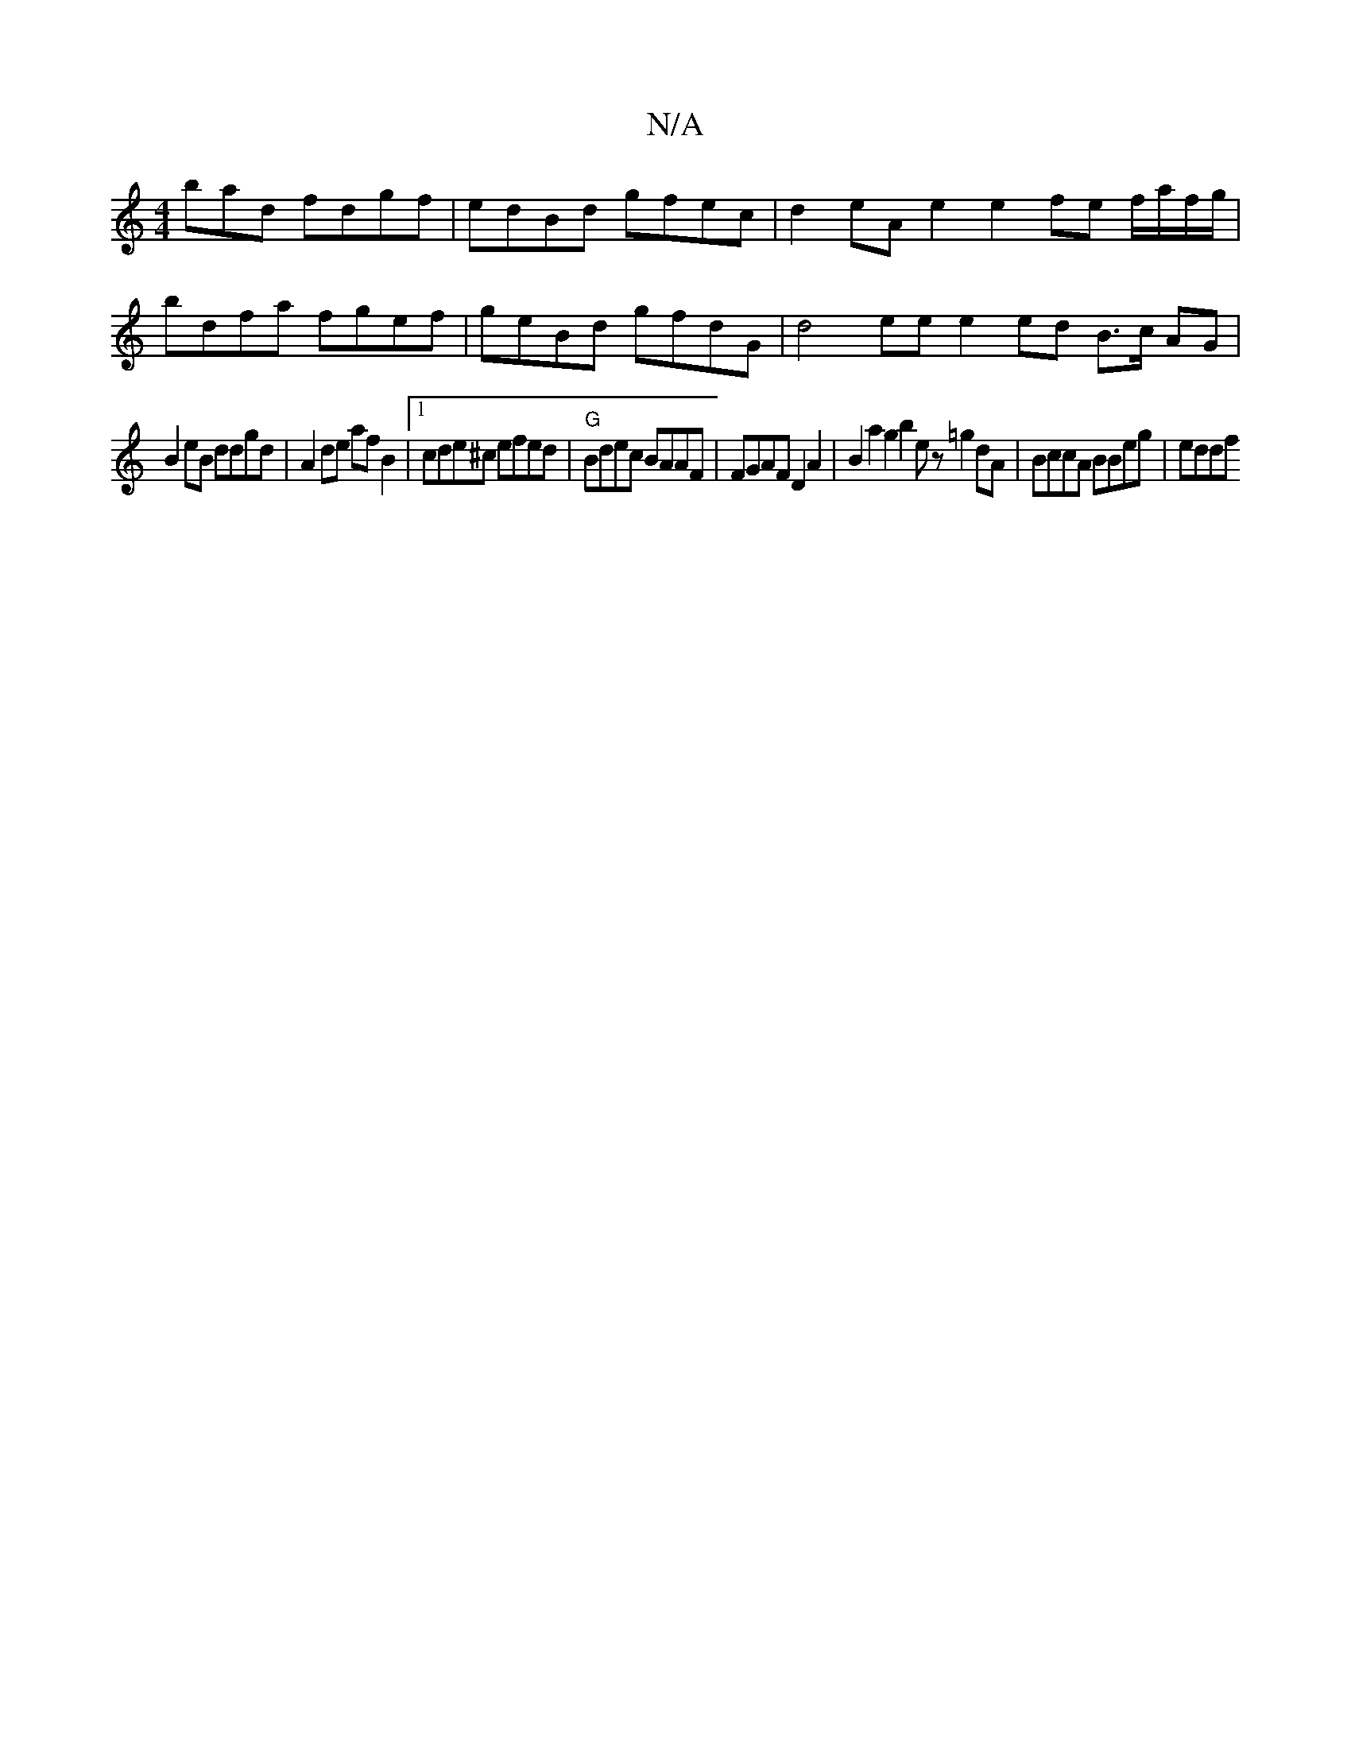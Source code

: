 X:1
T:N/A
M:4/4
R:N/A
K:Cmajor
bad fdgf | edBd gfec | d2eA e2 e2 fe f/a/f/g/|
bdfa fgef | geBd gfdG | d4- ee e2 ed B>c AG|
B2 eB ddgd | A2 de af B2 |[1 cde^c efed | "G"Bdec BAAF | FGAF D2 A2 | B2 a2 g2 b2 ez =g2dA|BccA BBeg | eddf 